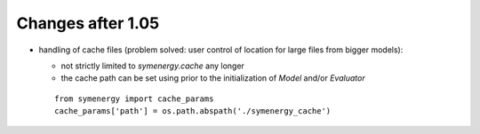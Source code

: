 Changes after 1.05
..................

* handling of cache files (problem solved: user control of location for large files from bigger models):

  * not strictly limited to *symenergy.cache* any longer
  * the cache path can be set using prior to the initialization of `Model` and/or `Evaluator`
  
  ::
      
      from symenergy import cache_params
      cache_params['path'] = os.path.abspath('./symenergy_cache')


  
  

